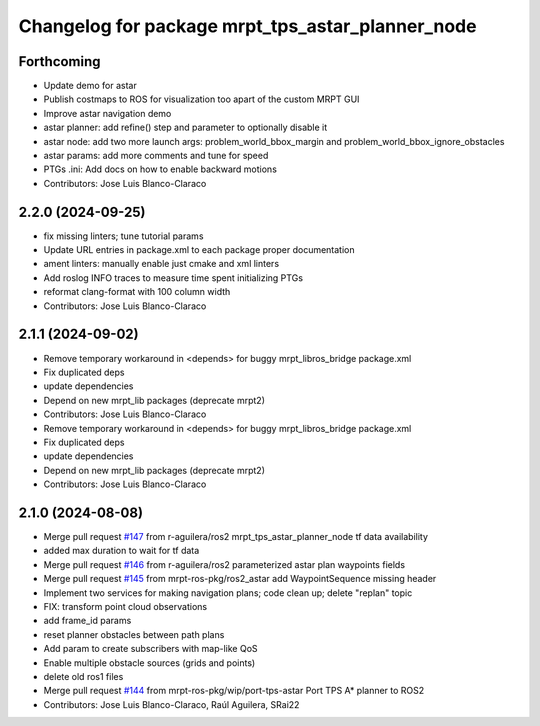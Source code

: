 ^^^^^^^^^^^^^^^^^^^^^^^^^^^^^^^^^^^^^^^^^^^^^^^^^
Changelog for package mrpt_tps_astar_planner_node
^^^^^^^^^^^^^^^^^^^^^^^^^^^^^^^^^^^^^^^^^^^^^^^^^

Forthcoming
-----------
* Update demo for astar
* Publish costmaps to ROS for visualization too apart of the custom MRPT GUI
* Improve astar navigation demo
* astar planner: add refine() step and parameter to optionally disable it
* astar node: add two more launch args: problem_world_bbox_margin and problem_world_bbox_ignore_obstacles
* astar params: add more comments and tune for speed
* PTGs .ini: Add docs on how to enable backward motions
* Contributors: Jose Luis Blanco-Claraco

2.2.0 (2024-09-25)
------------------
* fix missing linters; tune tutorial params
* Update URL entries in package.xml to each package proper documentation
* ament linters: manually enable just cmake and xml linters
* Add roslog INFO traces to measure time spent initializing PTGs
* reformat clang-format with 100 column width
* Contributors: Jose Luis Blanco-Claraco

2.1.1 (2024-09-02)
------------------
* Remove temporary workaround in <depends> for buggy mrpt_libros_bridge package.xml
* Fix duplicated deps
* update dependencies
* Depend on new mrpt_lib packages (deprecate mrpt2)
* Contributors: Jose Luis Blanco-Claraco

* Remove temporary workaround in <depends> for buggy mrpt_libros_bridge package.xml
* Fix duplicated deps
* update dependencies
* Depend on new mrpt_lib packages (deprecate mrpt2)
* Contributors: Jose Luis Blanco-Claraco

2.1.0 (2024-08-08)
------------------
* Merge pull request `#147 <https://github.com/mrpt-ros-pkg/mrpt_navigation/issues/147>`_ from r-aguilera/ros2
  mrpt_tps_astar_planner_node tf data availability
* added max duration to wait for tf data
* Merge pull request `#146 <https://github.com/mrpt-ros-pkg/mrpt_navigation/issues/146>`_ from r-aguilera/ros2
  parameterized astar plan waypoints fields
* Merge pull request `#145 <https://github.com/mrpt-ros-pkg/mrpt_navigation/issues/145>`_ from mrpt-ros-pkg/ros2_astar
  add WaypointSequence missing header
* Implement two services for making navigation plans; code clean up; delete "replan" topic
* FIX: transform point cloud observations
* add frame_id params
* reset planner obstacles between path plans
* Add param to create subscribers with map-like QoS
* Enable multiple obstacle sources (grids and points)
* delete old ros1 files
* Merge pull request `#144 <https://github.com/mrpt-ros-pkg/mrpt_navigation/issues/144>`_ from mrpt-ros-pkg/wip/port-tps-astar
  Port TPS A* planner to ROS2
* Contributors: Jose Luis Blanco-Claraco, Raúl Aguilera, SRai22


